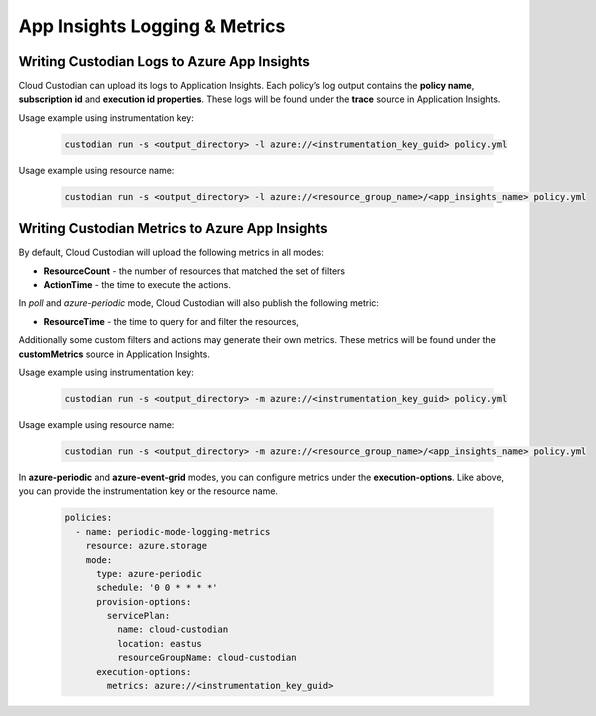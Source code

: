 .. _azure_appinsightslogging:

App Insights Logging & Metrics
==============================

Writing Custodian Logs to Azure App Insights
--------------------------------------------

Cloud Custodian can upload its logs to Application Insights. Each policy’s log output contains the **policy name**,
**subscription id** and **execution id properties**. These logs will be found under the **trace** source in Application Insights.


Usage example using instrumentation key:

    .. code-block:: sh

        custodian run -s <output_directory> -l azure://<instrumentation_key_guid> policy.yml

Usage example using resource name:

    .. code-block:: sh

        custodian run -s <output_directory> -l azure://<resource_group_name>/<app_insights_name> policy.yml


Writing Custodian Metrics to Azure App Insights
-----------------------------------------------

By default, Cloud Custodian will upload the following metrics in all modes:

* **ResourceCount** - the number of resources that matched the set of filters
* **ActionTime** - the time to execute the actions.

In `poll` and `azure-periodic` mode, Cloud Custodian will also publish the following metric:

* **ResourceTime** - the time to query for and filter the resources,

Additionally some custom filters and actions may generate their own metrics.
These metrics will be found under the **customMetrics** source in Application Insights.

Usage example using instrumentation key:

    .. code-block:: sh

        custodian run -s <output_directory> -m azure://<instrumentation_key_guid> policy.yml

Usage example using resource name:

    .. code-block:: sh

        custodian run -s <output_directory> -m azure://<resource_group_name>/<app_insights_name> policy.yml

In **azure-periodic** and **azure-event-grid** modes, you can configure metrics under the **execution-options**.
Like above, you can provide the instrumentation key or the resource name.


    .. code-block:: yaml

        policies:
          - name: periodic-mode-logging-metrics
            resource: azure.storage
            mode:
              type: azure-periodic
              schedule: '0 0 * * * *'
              provision-options:
                servicePlan:
                  name: cloud-custodian
                  location: eastus
                  resourceGroupName: cloud-custodian
              execution-options:
                metrics: azure://<instrumentation_key_guid>

